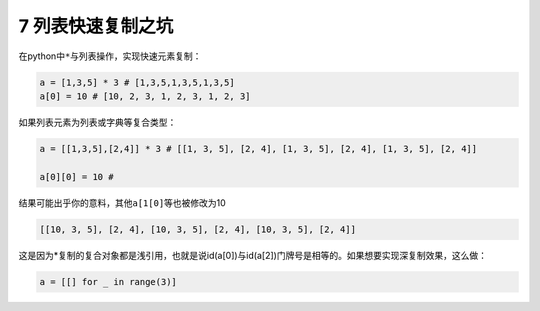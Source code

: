 7 列表快速复制之坑
------------------

在python中\ ``*``\ 与列表操作，实现快速元素复制：

.. code:: python

   a = [1,3,5] * 3 # [1,3,5,1,3,5,1,3,5]
   a[0] = 10 # [10, 2, 3, 1, 2, 3, 1, 2, 3]

如果列表元素为列表或字典等复合类型：

.. code:: python

   a = [[1,3,5],[2,4]] * 3 # [[1, 3, 5], [2, 4], [1, 3, 5], [2, 4], [1, 3, 5], [2, 4]]

   a[0][0] = 10 #  

结果可能出乎你的意料，其他\ ``a[1[0]``\ 等也被修改为10

.. code:: python

   [[10, 3, 5], [2, 4], [10, 3, 5], [2, 4], [10, 3, 5], [2, 4]]

这是因为*复制的复合对象都是浅引用，也就是说id(a[0])与id(a[2])门牌号是相等的。如果想要实现深复制效果，这么做：

.. code:: python

   a = [[] for _ in range(3)]

.. _header-n1795:

